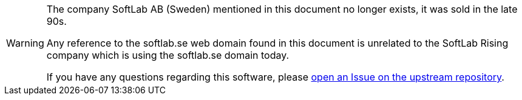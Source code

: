 [WARNING]
=================================================
The company SoftLab AB (Sweden) mentioned in this document no longer exists, it was sold in the late 90s.

Any reference to the softlab.se web domain found in this document is unrelated to the SoftLab Rising company which is using the softlab.se domain today.

If you have any questions regarding this software, please
https://github.com/thoni56/ToolMaker/issues/new/[open an Issue on the upstream repository^].
=================================================
